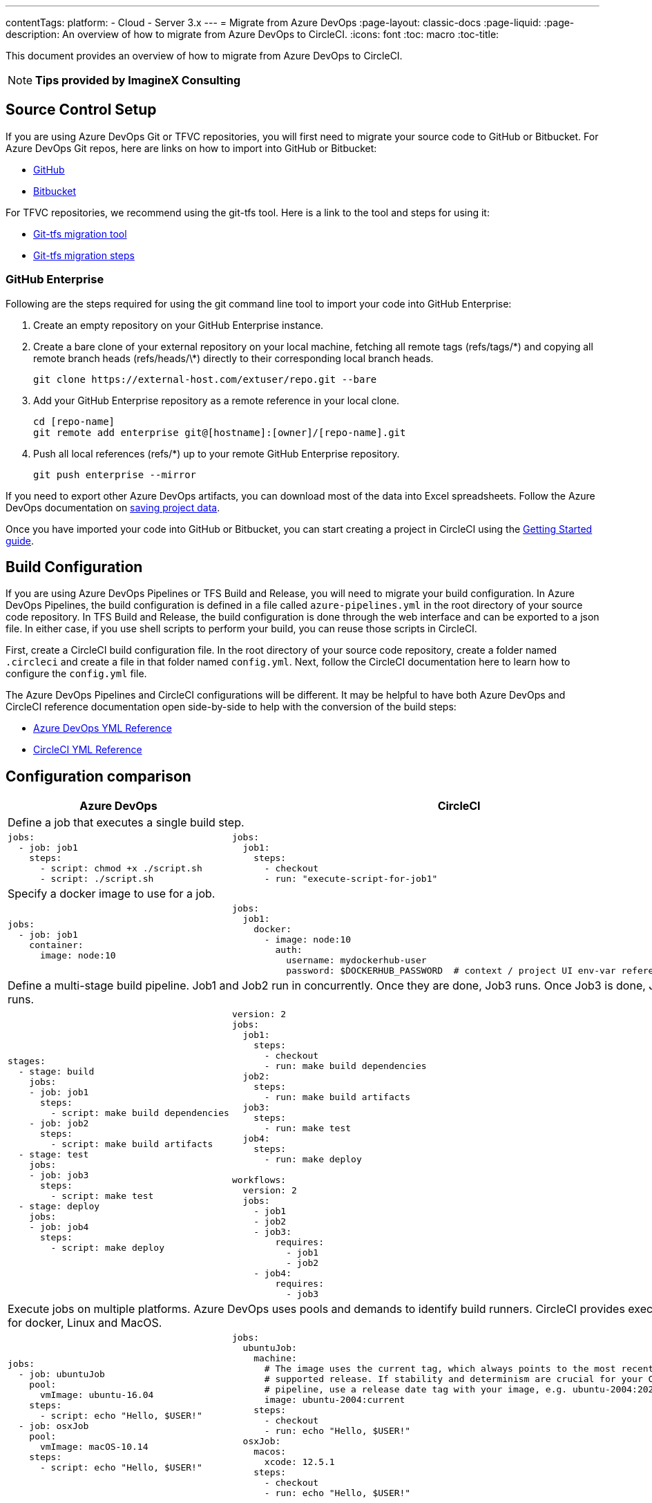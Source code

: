 ---
contentTags: 
  platform:
  - Cloud
  - Server 3.x
---
= Migrate from Azure DevOps
:page-layout: classic-docs
:page-liquid:
:page-description: An overview of how to migrate from Azure DevOps to CircleCI.
:icons: font
:toc: macro
:toc-title:

This document provides an overview of how to migrate from Azure DevOps to CircleCI.

NOTE: **Tips provided by ImagineX Consulting**

[#source-control-setup]
== Source Control Setup
If you are using Azure DevOps Git or TFVC repositories, you will first need to migrate your source code to GitHub or Bitbucket. For Azure DevOps Git repos, here are links on how to import into GitHub or Bitbucket:

* https://help.github.com/en/articles/importing-a-repository-with-github-importer[GitHub]
* https://help.github.com/en/articles/importing-a-repository-with-github-importer[Bitbucket]

For TFVC repositories, we recommend using the git-tfs tool. Here is a link to the tool and steps for using it:

* https://github.com/git-tfs/git-tfs[Git-tfs migration tool]
* https://github.com/git-tfs/git-tfs/blob/master/doc/usecases/migrate_tfs_to_git.md[Git-tfs migration steps]

[#github-enterprise]
=== GitHub Enterprise

Following are the steps required for using the git command line tool to import your code into GitHub Enterprise:

. Create an empty repository on your GitHub Enterprise instance.
. Create a bare clone of your external repository on your local machine, fetching all remote tags (refs/tags/\*) and copying all remote branch heads (refs/heads/\*) directly to their corresponding local branch heads.
+
```shell
git clone https://external-host.com/extuser/repo.git --bare
```
. Add your GitHub Enterprise repository as a remote reference in your local clone.
+
```shell
cd [repo-name]
git remote add enterprise git@[hostname]:[owner]/[repo-name].git
```
. Push all local references (refs/*) up to your remote GitHub Enterprise repository.
+
```shell
git push enterprise --mirror
```

If you need to export other Azure DevOps artifacts, you can download most of the data into Excel spreadsheets. Follow the Azure DevOps documentation on https://docs.microsoft.com/en-us/azure/devops/organizations/projects/save-project-data?view=azure-devops[saving project data].

Once you have imported your code into GitHub or Bitbucket, you can start creating a project in CircleCI using the https://circleci.com/docs/getting-started/[Getting Started guide].

[#build-configuration]
== Build Configuration

If you are using Azure DevOps Pipelines or TFS Build and Release, you will need to migrate your build configuration. In Azure DevOps Pipelines, the build configuration is defined in a file called `azure-pipelines.yml` in the root directory of your source code repository. In TFS Build and Release, the build configuration is done through the web interface and can be exported to a json file. In either case, if you use shell scripts to perform your build, you can reuse those scripts in CircleCI.

First, create a CircleCI build configuration file. In the root directory of your source code repository, create a folder named `.circleci` and create a file in that folder named `config.yml`. Next, follow the CircleCI documentation here to learn how to configure the `config.yml` file.

The Azure DevOps Pipelines and CircleCI configurations will be different. It may be helpful to have both Azure DevOps and CircleCI reference documentation open side-by-side to help with the conversion of the build steps:

* https://docs.microsoft.com/en-us/azure/devops/pipelines/yaml-schema?view=azure-devops&tabs=schema[Azure DevOps YML Reference]

* https://circleci.com/docs/configuration-reference/[CircleCI YML Reference]

[#configuration-comparison]
== Configuration comparison

[.table.table-striped.table-migrating-page]
[cols=2*, options="header,unbreakable,autowidth", stripes=even]
[cols="5,5"]
|===
| Azure DevOps | CircleCI

2+| Define a job that executes a single build step.

a|
[source, yaml]
----
jobs:
  - job: job1
    steps:
      - script: chmod +x ./script.sh
      - script: ./script.sh
----

a|
[source, yaml]
----
jobs:
  job1:
    steps:
      - checkout
      - run: "execute-script-for-job1"
----

2+| Specify a docker image to use for a job.

a|
[source, yaml]
----
jobs:
  - job: job1
    container:
      image: node:10
----

a|
[source, yaml]
----
jobs:
  job1:
    docker:
      - image: node:10
        auth:
          username: mydockerhub-user
          password: $DOCKERHUB_PASSWORD  # context / project UI env-var reference
----

2+| Define a multi-stage build pipeline. Job1 and Job2 run in concurrently. Once they are done, Job3 runs. Once Job3 is done, Job4 runs.

a|
[source, yaml]
----
stages:
  - stage: build
    jobs:
    - job: job1
      steps:
        - script: make build dependencies
    - job: job2
      steps:
        - script: make build artifacts
  - stage: test
    jobs:
    - job: job3
      steps:
        - script: make test
  - stage: deploy
    jobs:
    - job: job4
      steps:
        - script: make deploy
----

a|
[source, yaml]
----
version: 2
jobs:
  job1:
    steps:
      - checkout
      - run: make build dependencies
  job2:
    steps:
      - run: make build artifacts
  job3:
    steps:
      - run: make test
  job4:
    steps:
      - run: make deploy

workflows:
  version: 2
  jobs:
    - job1
    - job2
    - job3:
        requires:
          - job1
          - job2
    - job4:
        requires:
          - job3
----

2+| Execute jobs on multiple platforms. Azure DevOps uses pools and demands to identify build runners. CircleCI provides executors for docker, Linux and MacOS.

a|
[source, yaml]
----
jobs:
  - job: ubuntuJob
    pool:
      vmImage: ubuntu-16.04
    steps:
      - script: echo "Hello, $USER!"
  - job: osxJob
    pool:
      vmImage: macOS-10.14
    steps:
      - script: echo "Hello, $USER!"


----

a|
[source, yaml]
----
jobs:
  ubuntuJob:
    machine:
      # The image uses the current tag, which always points to the most recent
      # supported release. If stability and determinism are crucial for your CI
      # pipeline, use a release date tag with your image, e.g. ubuntu-2004:202201-02
      image: ubuntu-2004:current 
    steps:
      - checkout
      - run: echo "Hello, $USER!"
  osxJob:
    macos:
      xcode: 12.5.1
    steps:
      - checkout
      - run: echo "Hello, $USER!"
----
|===

For larger and more complex build files, we recommend moving over the build steps in phases until you get comfortable with the CircleCI platform. We recommend this order:

. Execution of shell scripts and Docker compose files
. https://circleci.com/docs/workflows/[Workflows]
. https://circleci.com/docs/artifacts/[Artifacts]
. https://circleci.com/docs/caching/[Caching]
. https://circleci.com/docs/triggers/#section=jobs[Triggers]
. https://circleci.com/docs/optimizations/#section=projects[Performance options]
